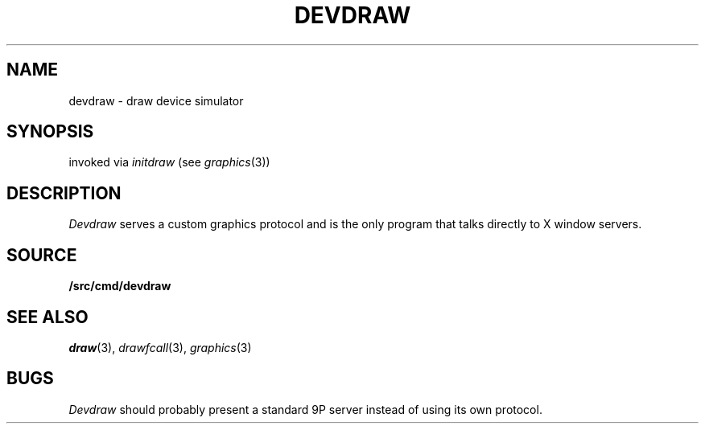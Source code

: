 .TH DEVDRAW 1
.SH NAME
devdraw \- draw device simulator
.SH SYNOPSIS
invoked via 
.I initdraw
(see
.IR graphics (3))
.SH DESCRIPTION
.I Devdraw
serves a custom graphics protocol and is the only program
that talks directly to X window servers.
.SH SOURCE
.B \*9/src/cmd/devdraw
.SH "SEE ALSO
.IR draw (3),
.IR drawfcall (3),
.IR graphics (3)
.SH BUGS
.I Devdraw
should probably present a standard 9P server
instead of using its own protocol.
